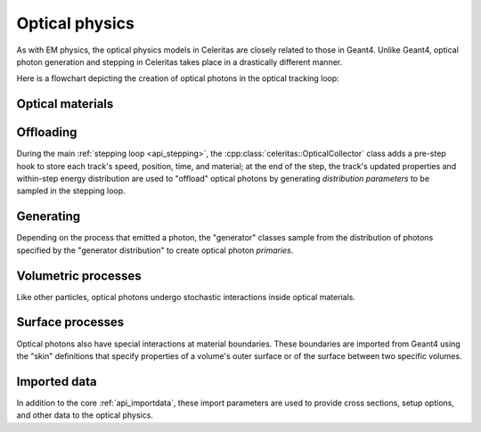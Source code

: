 .. Copyright 2024 UT-Battelle, LLC, and other Celeritas developers.
.. See the doc/COPYRIGHT file for details.
.. SPDX-License-Identifier: CC-BY-4.0

.. _api_optical_physics:

***************
Optical physics
***************

As with EM physics, the optical physics models in Celeritas are closely related
to those in Geant4. Unlike Geant4, optical photon generation and stepping in
Celeritas takes place in a drastically different manner.

Here is a flowchart depicting the creation of optical photons in the optical
tracking loop:

.. mermaid::

   flowchart TB
     gun["Gun or external"]
     geant4-direct["Direct Geant4 offload"]
     geant4-scint["Geant4 scintillation"]
     geant4-ceren["Geant4 cerenkov"]

     classDef not-impl stroke-width:2px,stroke-dasharray: 5 5
     class geant4-direct,geant4-scint,geant4-ceren not-impl

     subgraph main-celeritas-loop["Main celeritas loop"]
       offload-gather
       scintillation-offload
       cerenkov-offload
     end

     offload-gather -->|pre-step| scintillation-offload
     offload-gather -->|pre-step| cerenkov-offload

     subgraph photon-gen["Optical photon generation"]
       scintillation-gen
       cerenkov-gen
     end

     scintillation-offload -->|generator dist| scintillation-gen
     cerenkov-offload -->|generator dist| cerenkov-gen
     geant4-scint -->|generator dist| scintillation-gen
     geant4-ceren -->|generator dist| cerenkov-gen


     photons["Optical tracking loop"]
     gun -->|primaries| photons

     geant4-direct -->|primaries| photons
     scintillation-gen -->|primaries| photons
     cerenkov-gen -->|primaries| photons


Optical materials
=================

.. doxygenclass:: celeritas::optical::MaterialPropertyParams

Offloading
==========

During the main :ref:`stepping loop <api_stepping>`, the :cpp:class:`celeritas::OpticalCollector`
class adds a pre-step hook to store each track's speed, position, time, and
material; at the end of the step, the track's updated properties and
within-step energy distribution are used to "offload" optical photons by
generating *distribution parameters* to be sampled in the stepping loop.

.. doxygenclass:: celeritas::OpticalCollector
.. doxygenclass:: celeritas::CerenkovOffload
.. doxygenclass:: celeritas::ScintillationOffload
.. doxygenstruct:: celeritas::optical::GeneratorDistributionData

Generating
==========

Depending on the process that emitted a photon, the "generator" classes
sample from the distribution of photons specified by the
"generator distribution" to create optical photon *primaries*.

.. doxygenclass:: celeritas::optical::CerenkovGenerator
.. doxygenclass:: celeritas::optical::ScintillationGenerator

Volumetric processes
====================

Like other particles, optical photons undergo stochastic interactions inside
optical materials.

.. todo:: Add this section once rayleigh scattering, absorption, etc. are
   completed.

Surface processes
=================

Optical photons also have special interactions at material boundaries. These
boundaries are imported from Geant4 using the "skin" definitions that specify
properties of a volume's outer surface or of the surface between two specific
volumes.

.. todo:: Add this section once surface models are implemented.

Imported data
=============

In addition to the core :ref:`api_importdata`, these import parameters are used
to provide cross sections, setup options, and other data to the optical physics.

.. doxygenstruct:: celeritas::ImportOpticalAbsorption
.. doxygenstruct:: celeritas::ImportOpticalMaterial
.. doxygenstruct:: celeritas::ImportOpticalParameters
.. doxygenstruct:: celeritas::ImportOpticalProperty
.. doxygenstruct:: celeritas::ImportOpticalRayleigh

.. doxygenstruct:: celeritas::ImportScintComponent
.. doxygenstruct:: celeritas::ImportScintData
.. doxygenstruct:: celeritas::ImportParticleScintSpectrum
.. doxygenstruct:: celeritas::ImportMaterialScintSpectrum

.. doxygenstruct:: celeritas::ImportWavelengthShift

